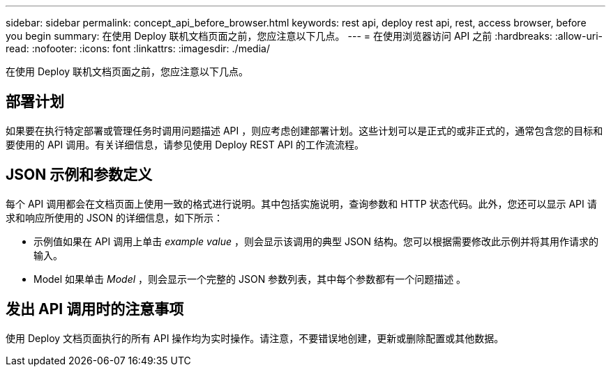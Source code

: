 ---
sidebar: sidebar 
permalink: concept_api_before_browser.html 
keywords: rest api, deploy rest api, rest, access browser, before you begin 
summary: 在使用 Deploy 联机文档页面之前，您应注意以下几点。 
---
= 在使用浏览器访问 API 之前
:hardbreaks:
:allow-uri-read: 
:nofooter: 
:icons: font
:linkattrs: 
:imagesdir: ./media/


[role="lead"]
在使用 Deploy 联机文档页面之前，您应注意以下几点。



== 部署计划

如果要在执行特定部署或管理任务时调用问题描述 API ，则应考虑创建部署计划。这些计划可以是正式的或非正式的，通常包含您的目标和要使用的 API 调用。有关详细信息，请参见使用 Deploy REST API 的工作流流程。



== JSON 示例和参数定义

每个 API 调用都会在文档页面上使用一致的格式进行说明。其中包括实施说明，查询参数和 HTTP 状态代码。此外，您还可以显示 API 请求和响应所使用的 JSON 的详细信息，如下所示：

* 示例值如果在 API 调用上单击 _example value_ ，则会显示该调用的典型 JSON 结构。您可以根据需要修改此示例并将其用作请求的输入。
* Model 如果单击 _Model_ ，则会显示一个完整的 JSON 参数列表，其中每个参数都有一个问题描述 。




== 发出 API 调用时的注意事项

使用 Deploy 文档页面执行的所有 API 操作均为实时操作。请注意，不要错误地创建，更新或删除配置或其他数据。
